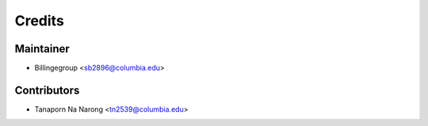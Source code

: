 =======
Credits
=======

Maintainer
----------

* Billingegroup <sb2896@columbia.edu>

Contributors
------------

* Tanaporn Na Narong <tn2539@columbia.edu>
